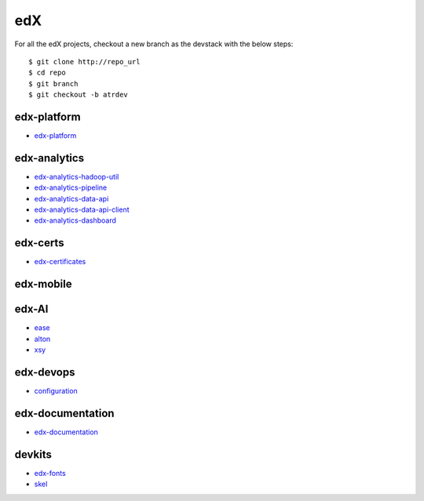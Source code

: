 edX
=====================================

For all the edX projects, checkout a new branch as the devstack with the below steps:

::
   
    $ git clone http://repo_url
    $ cd repo
    $ git branch
    $ git checkout -b atrdev


edx-platform
---------------------

- `edx-platform`_

.. _`edx-platform`: https://github.com/KellyChan/edx-platform



edx-analytics
---------------------

- `edx-analytics-hadoop-util`_
- `edx-analytics-pipeline`_
- `edx-analytics-data-api`_
- `edx-analytics-data-api-client`_
- `edx-analytics-dashboard`_

.. _`edx-analytics-hadoop-util`: https://github.com/KellyChan/edx-analytics-hadoop-util
.. _`edx-analytics-pipeline`: https://github.com/KellyChan/edx-analytics-pipeline
.. _`edx-analytics-data-api`: https://github.com/KellyChan/edx-analytics-data-api
.. _`edx-analytics-data-api-client`: https://github.com/KellyChan/edx-analytics-data-api-client
.. _`edx-analytics-dashboard`: https://github.com/KellyChan/edx-analytics-dashboard

edx-certs
---------------------

- `edx-certificates`_

.. _`edx-certificates`: https://github.com/KellyChan/edx-certificates


edx-mobile
---------------------

edx-AI
----------------------

- `ease`_
- `alton`_
- `xsy`_

.. _`ease`: https://github.com/KellyChan/ease
.. _`alton`: https://github.com/KellyChan/alton
.. _`xsy`: https://github.com/KellyChan/xsy

edx-devops
--------------------

- `configuration`_

.. _`configuration`: https://github.com/KellyChan/configuration


edx-documentation
-------------------------


- `edx-documentation`_

.. _`edx-documentation`: https://github.com/KellyChan/edx-documentation


devkits
------------------------

- `edx-fonts`_
- `skel`_

.. _`edx-fonts`: https://github.com/KellyChan/edx-fonts
.. _`skel`: https://github.com/KellyChan/skel


